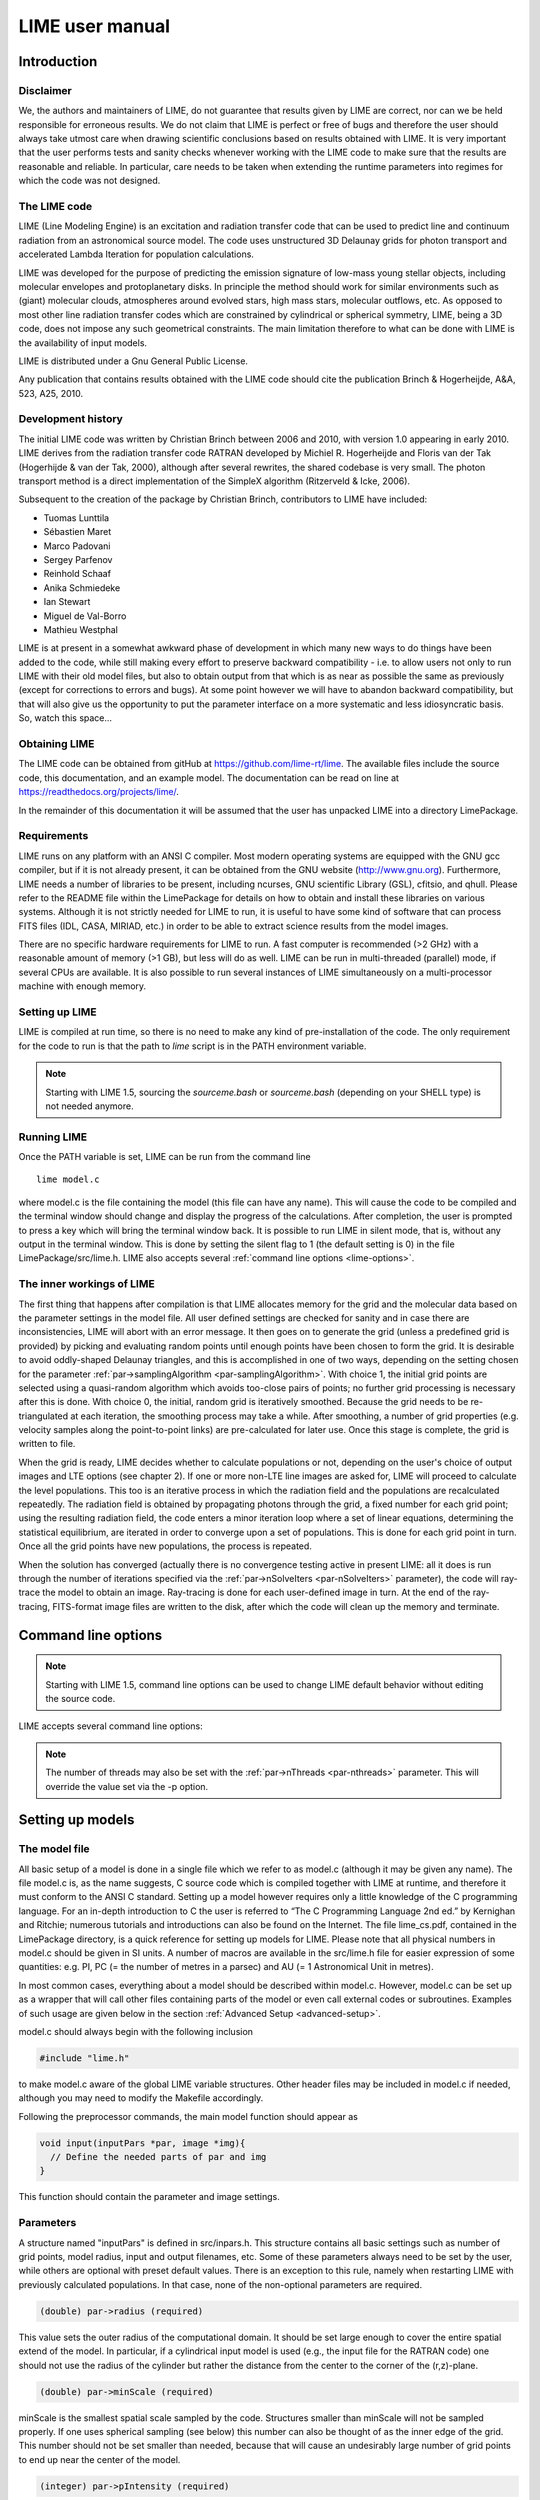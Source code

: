 LIME user manual
================

Introduction
------------

Disclaimer
~~~~~~~~~~

We, the authors and maintainers of LIME, do not
guarantee that results given by LIME are correct, nor can we be held
responsible for erroneous results. We do not claim that LIME
is perfect or free of bugs and therefore the user should always take
utmost care when drawing scientific conclusions based on results
obtained with LIME. It is very important that the user performs tests
and sanity checks whenever working with the LIME code to make sure that
the results are reasonable and reliable. In particular, care needs to be
taken when extending the runtime parameters into regimes for which the
code was not designed.


The LIME code
~~~~~~~~~~~~~

LIME (Line Modeling Engine) is an excitation and radiation transfer
code that can be used to predict line and continuum radiation from an
astronomical source model. The code uses unstructured 3D Delaunay
grids for photon transport and accelerated Lambda Iteration for
population calculations.

LIME was developed for the purpose of predicting the emission signature
of low-mass young stellar objects, including molecular envelopes and
protoplanetary disks. In principle the method should work for similar
environments such as (giant) molecular clouds, atmospheres around
evolved stars, high mass stars, molecular outflows, etc. As opposed to
most other line radiation transfer codes which are constrained by
cylindrical or spherical symmetry, LIME, being a 3D code, does not impose any such
geometrical constraints. The main
limitation therefore to what can be done with LIME is the availability of input
models.

LIME is distributed under a Gnu General Public License.

Any publication that contains results obtained with the LIME code should cite the publication
Brinch & Hogerheijde, A&A, 523, A25, 2010.

Development history
~~~~~~~~~~~~~~~~~~~

The initial LIME code was written by Christian Brinch
between 2006 and 2010, with version 1.0 appearing in early 2010. LIME
derives from the radiation transfer code RATRAN developed by
Michiel R.  Hogerheijde and Floris van der Tak (Hogerhijde & van der
Tak, 2000), although after several rewrites, the shared codebase is
very small. The photon transport method is a direct implementation of
the SimpleX algorithm (Ritzerveld & Icke, 2006).

Subsequent to the creation of the package by Christian Brinch, contributors to LIME have included:

- Tuomas Lunttila
- Sébastien Maret
- Marco Padovani
- Sergey Parfenov
- Reinhold Schaaf
- Anika Schmiedeke
- Ian Stewart
- Miguel de Val-Borro
- Mathieu Westphal

LIME is at present in a somewhat awkward phase of development in which many new ways to do things have been added to the code, while still making every effort to preserve backward compatibility - i.e. to allow users not only to run LIME with their old model files, but also to obtain output from that which is as near as possible the same as previously (except for corrections to errors and bugs). At some point however we will have to abandon backward compatibility, but that will also give us the opportunity to put the parameter interface on a more systematic and less idiosyncratic basis. So, watch this space...

Obtaining LIME
~~~~~~~~~~~~~~

The LIME code can be obtained from gitHub at `<https://github.com/lime-rt/lime>`_. The available files include the source code,
this documentation, and an example model. The documentation can be read on line at `<https://readthedocs.org/projects/lime/>`_.

In the remainder of this documentation it will be assumed that the user has unpacked LIME into a directory LimePackage.

Requirements
~~~~~~~~~~~~

LIME runs on any platform with an ANSI C compiler. Most modern operating
systems are equipped with the GNU gcc compiler, but if it is not already
present, it can be obtained from the GNU website (http://www.gnu.org).
Furthermore, LIME needs a number of libraries to be present, including
ncurses, GNU scientific Library (GSL), cfitsio, and qhull. Please refer
to the README file within the LimePackage for details on how to obtain
and install these libraries on various systems. Although it is not
strictly needed for LIME to run, it is useful to have some kind of
software that can process FITS files (IDL, CASA, MIRIAD, etc.) in order
to be able to extract science results from the model images.

There are no specific hardware requirements for LIME to run.
A fast computer is recommended (>2 GHz) with a reasonable amount of
memory (>1 GB), but less will do as well. LIME can be run in multi-threaded
(parallel) mode, if several CPUs are available. It is also possible to
run several instances of LIME simultaneously on a
multi-processor machine with enough memory.

Setting up LIME
~~~~~~~~~~~~~~~

LIME is compiled at run time, so there is no need to make any kind of
pre-installation of the code. The only requirement for the code to run
is that the path to `lime` script is in the PATH environment
variable.

.. note::

   Starting with LIME 1.5, sourcing the `sourceme.bash` or
   `sourceme.bash` (depending on your SHELL type) is not needed
   anymore.

Running LIME
~~~~~~~~~~~~

Once the PATH variable is set, LIME can be run from the command
line

::

    lime model.c

where model.c is the file containing the model (this file can have any
name). This will cause the code to be compiled and the terminal window
should change and display the progress of the calculations. After
completion, the user is prompted to press a key which will bring the
terminal window back. It is possible to run LIME in silent mode, that
is, without any output in the terminal window. This is done by setting
the silent flag to 1 (the default setting is 0) in the file
LimePackage/src/lime.h. LIME also accepts several
:ref:`command line options <lime-options>`.

The inner workings of LIME
~~~~~~~~~~~~~~~~~~~~~~~~~~

The first thing that happens after compilation is that LIME allocates
memory for the grid and the molecular data based on the parameter
settings in the model file. All user defined settings are checked for
sanity and in case there are inconsistencies, LIME will abort with an
error message. It then goes on to generate the grid (unless a predefined
grid is provided) by picking and evaluating random points until enough
points have been chosen to form the grid. It is desirable to avoid oddly-shaped Delaunay triangles, and this is accomplished in one of two ways, depending on the setting chosen for the parameter :ref:`par->samplingAlgorithm <par-samplingAlgorithm>`. With choice 1, the initial grid points are selected using a quasi-random algorithm which avoids too-close pairs of points; no further grid processing is necessary after this is done. With choice 0, the initial, random grid is iteratively smoothed. Because the grid needs to be re-triangulated at each iteration, the
smoothing process may take a while. After smoothing, a number of grid
properties (e.g. velocity samples along the point-to-point links) are pre-calculated for later use. Once this stage is complete, the grid is written to file.

When the grid is ready, LIME decides whether to calculate populations or
not, depending on the user's choice of output images and LTE options (see
chapter 2). If one or more non-LTE line images are asked for, LIME will
proceed to calculate the level populations. This too is an iterative
process in which the radiation field and the populations are recalculated
repeatedly. The radiation field is obtained by propagating photons
through the grid, a fixed number for each grid point; using the
resulting radiation field, the code enters a minor iteration loop where
a set of linear equations, determining the statistical equilibrium, are
iterated in order to converge upon a set of populations. This is
done for each grid point in turn. Once all the grid points have
new populations, the process is repeated.

When the solution has converged (actually there is no convergence testing active in present LIME: all it does is run through the number of iterations specified via the :ref:`par->nSolveIters <par-nSolveIters>` parameter), the code will ray-trace the model to
obtain an image. Ray-tracing is done for each user-defined image in
turn. At the end of the ray-tracing, FITS-format image files are written to the
disk, after which the code will clean up the memory and terminate.

.. _lime-options:

Command line options
--------------------

.. note::

   Starting with LIME 1.5, command line options can be used to change
   LIME default behavior without editing the source code.

LIME accepts several command line options:

.. option:: -V

   Display version information

.. option:: -h

   Display help message

.. option:: -f

   Use fast exponential computation. When this option is set, LIME
   uses a lookup-table replacement for the exponential function, which
   however (due to cunning use of the properties of the function)
   returns a value with full floating-point precision, indeed with
   better precision than that for much of the range. Use of this
   option reduces the run time by 25%.

.. option:: -n

   Turn off `ncurses` messages. This is useful when running LIME in a
   non-interactive way.

.. option:: -t

   This runs LIME in a test mode, in which it is compiled with the debugging flag set; fixed random seeds are also employed in this mode, so the results of any two runs will be identical.

.. option:: -p nthreads

   Run in parallel mode with `nthreads`. The default is a single thread,
   i.e. serial execution.

.. note::

   The number of threads may also be set with the :ref:`par->nThreads <par-nthreads>`
   parameter. This will override the value set via the -p option.

Setting up models
-----------------

The model file
~~~~~~~~~~~~~~

All basic setup of a model is done in a single file which we refer to as
model.c (although it may be given any name). The file model.c is, as the name
suggests, C source code which is compiled together with LIME at runtime,
and therefore it must conform to the ANSI C standard. Setting up a model
however requires only a little knowledge of the C programming language.
For an in-depth introduction to C the user is referred to “The C
Programming Language 2nd ed.” by Kernighan and Ritchie;
numerous tutorials and introductions can also be found on the Internet. The
file lime\_cs.pdf, contained in the LimePackage directory, is a quick
reference for setting up models for LIME. Please note that all physical
numbers in model.c should be given in SI units. A number of macros are available in the src/lime.h file for easier expression of some quantities: e.g. PI, PC (= the number of metres in a parsec) and AU (= 1 Astronomical Unit in metres).

In most common cases, everything about a model should be described
within model.c. However, model.c can be set up as a wrapper that will
call other files containing parts of the model or even call external
codes or subroutines. Examples of such usage are given below in the
section :ref:`Advanced Setup <advanced-setup>`.

model.c should always begin with the following inclusion

.. code:: c

    #include "lime.h"

to make model.c aware of the global LIME variable structures. Other
header files may be included in model.c if needed, although you may need to modify the Makefile accordingly.

Following the preprocessor
commands, the main model function should appear as

.. code:: c

    void input(inputPars *par, image *img){
      // Define the needed parts of par and img
    }

This function should contain the parameter and image settings.

Parameters
~~~~~~~~~~

A structure named "inputPars" is defined in src/inpars.h. This structure contains
all basic settings such as number of grid points, model radius, input
and output filenames, etc. Some of these parameters always need to be
set by the user, while others are optional with preset default values.
There is an exception to this rule, namely when restarting LIME with
previously calculated populations. In that case, none of the
non-optional parameters are required.

.. code:: c

    (double) par->radius (required)

This value sets the outer radius of the computational domain. It should
be set large enough to cover the entire spatial extend of the model. In
particular, if a cylindrical input model is used (e.g., the input file
for the RATRAN code) one should not use the radius of the cylinder but
rather the distance from the center to the corner of the (r,z)-plane.

.. code:: c

    (double) par->minScale (required)

minScale is the smallest spatial scale sampled by the code. Structures smaller
than minScale will not be sampled properly. If one uses spherical
sampling (see below) this number can also be thought of as the inner
edge of the grid. This number should not be set smaller than needed,
because that will cause an undesirably large number of grid points to end up near the
center of the model.

.. code:: c

    (integer) par->pIntensity (required)

This number is the number of model grid points. The more grid points
that are used, the longer the code will take to run. Too few points
however, will cause the model to be under-sampled with the risk of
getting wrong results. Useful numbers are between a few thousands up to
about one hundred thousand.

.. code:: c

    (integer) par->sinkPoints (required)

The sinkPoints are grid points that are distributed randomly at
`par->radius` forming the surface of the model. As a photon from within
the model reaches a sink point it is said to escape and is not tracked
any longer. The number of sink points is a user-defined quantity since
the exact number may affect the resulting image as well as the running
time of the code. One should choose a number that gives a surface
density large enough not to cause artifacts in the image and low enough
not to slow down the gridding too much. Since this is model dependent, a
global best value cannot be given, but a useful range is between a few
thousands and about ten thousand.

.. _par-samplingAlgorithm:

.. code:: c

    (integer) par->samplingAlgorithm (optional)

If this is left at the default value of 0, grid point sampling is performed according to the LIME<1.7 algorithm, as governed by parameter :ref:`par->sampling <par-sampling>`. If 1 is chosen, a new algorithm is employed which can quickly generate points with a distribution which accurately follows any feasible :ref:`gridDensity <grid-density>` function - including with sharp step-changes. This algorithm also incorporates a quasi-random choice of point candidates which avoids the requirement for the relatively time-consuming post-gridding smoothing phase.

.. _par-sampling:

.. code:: c

    (integer) par->sampling (optional)

The sampling parameter is only read if `par->samplingAlgorithm==0`. It can take values 0, 1 or 2. sampling=0 is used for
uniform sampling in Log(radius) which is useful for models with a
central condensation (i.e., envelopes, disks), whereas sampling=1 gives
uniform-biased sampling in x, y, and z. The latter is useful for models with no
central condensation (molecular clouds, galaxies, slab geometries).

The value sampling=2 was added because the routine for 0 was found not to generate grid points with exact spherical rotational symmetry. The 2 setting implements this now properly; sampling=0 has, however, been retained for purposes of backward compatibility. In practice there is little obvious difference between the outputs from 0 versus 2.

The default value is now sampling=2.

.. code:: c

    (double) par->gridDensMaxLoc[i][j] (optional)

This parameter, which is only read if `par->samplingAlgorithm==1`, allows the user to provide LIME with the location of maxima in the grid point number density function. This is not required, but if the GPNDF is varies over the model field by very many orders of magnitude, it may speed the gridding process if provided.

The parameter is a 2D array: the first index is the number of the maxium, the second is the spatial coordinate. Thus `par->gridDensMaxLoc[2][0]` refers to the X coordinate (coordinate 0) of the 3rd maximum (remember that C always counts from zero!)

.. code:: c

    (double) par->gridDensMaxValues[i] (optional)

This (vector) parameter is only read if `par->samplingAlgorithm==1`. It must be provided if `par->gridDensMaxLoc` is set, and the number of entries must be the same as the number of maxima described by `par->gridDensMaxLoc`.

.. code:: c

    (double) par->tcmb (optional)

This parameter is the temperature of the cosmic microwave background.
This parameter defaults to 2.725K which is the value at zero redshift
(i.e., the solar neighborhood). One should make sure to set this
parameter properly when calculating models at a redshift larger than
zero: TCMB = 2.725(1+z) K. It should be noted that even though LIME can
in this way take the change in CMB temperature with increasing z into account,
it does not (yet) take cosmological effects into account when
ray-tracing (such as stretching of the frequencies when using Jansky as
unit). This is currently under development.

.. _par-moldatfile:

.. code:: c

    (string) par->moldatfile[i] (optional)

Path to the i’th molecular data file. This must be be provided if any line images are specified (or if par->doSolveRTE is set). It is not read if only continuum images are required.

Molecular data files contain the
energy states, Einstein coefficients, and collisional rates which are
needed by LIME to solve the excitation. These files must conform to
the standard of the LAMDA database
(http://www.strw.leidenuniv.nl/~moldata). Data files can be downloaded
from the LAMDA database but from LIME version 1.23, LIME can also
download these files automatically. If a data file name is give that
cannot be found locally, LIME will try and download the file instead.
When downloading data files, the filename can be give both with and
without the surname .dat (i.e., “co” or “co.dat”). moldatfile is an
array, so multiple data files can be used for a single LIME run. There is
no default value.

.. note::

   A lot of work has been done on the multi-molecule parts of the LIME code for the 1.7 release, and we can say for certain that this facility did not work previously; whether it works now is a bit of an open question. There is a lot of testing here which still needs to be done.

.. code:: c

    (string) par->dust (optional)

Path to a dust opacity table. This must be provided if any continuum images are specified - it is fully optional if only line images are required.

This table should be a two column ascii
file with wavelength in the first column and opacity in the second
column. Currently LIME uses the same tables as RATRAN from Ossenkopf and
Henning (1994), and so the wavelength should be given in microns (1e-6
meters) and the opacity in cm^2/g. This is the only place in LIME where
SI units are not used. There is
no default value. A future version of LIME may allow spatial variance
of the dust opacities, so that opacities can be given as function of x,
y, and z.

.. code:: c

    (string) par->outputfile (optional)

This is the file name of the output file that contains the level
populations. If this parameter is not set, LIME will not output the
populations. There is no default value.

.. code:: c

    (string) par->binoutputfile (optional)

This is the file name of the output file that contains the grid,
populations, and molecular data in binary format. This file is used to
restart LIME with previously calculated populations. Once the
populations have been calculated and the binoutputfile has been written,
LIME can re-raytrace for a different set of image parameters without
re-calculating the populations. There is no default value.

.. code:: c

    (string) par->restart (optional)

This is the file name of a binoutputfile that will be used to restart
LIME. If this parameter is set, all other parameter statements will be ignored and can safely be left out of
the model file. There is no default value.

.. code:: c

    (string) par->gridfile (optional)

This is the file name of the output file that contains the grid. If this
parameter is not set, LIME will not output the grid. The grid file is
written out as a VTK file. This is a formatted ascii file that can be
read with a number of 3D visualizing tools (Visualization Tool Kit,
Paraview, and others). There is no default value.

.. code:: c

    (string) par->pregrid (optional)

A file containing an ascii table with predefined grid point positions.
If this option is used, LIME will not generate its own grid, but rather
use the grid defined in this file. The file needs to contain all
physical properties of the grid points, i.e., density, temperature,
abundance, velocity etc. There is no default value.

.. code:: c

    (integer) par->lte_only (optional)

If non-zero, LIME performs a direct LTE calculation rather than solving for the populations iteratively. This facility is useful for quick checks. The
default is lte\_only=0, i.e., full non-LTE calculation.

.. code:: c

    (integer) par->init_lte (optional)

If non-zero, LIME solves for the level populations as usual, but LTE values are used for the starting values instead of the T=0 values normally used.

.. code:: c

    (integer) par->blend (optional)

If non-zero, LIME takes line blending into account, however, only if there
are any overlapping lines among the transitions found in the
moldatfile(s). LIME will print a message on screen if it finds
overlapping lines. Switching line blending on will slow the code down
considerably, in particular if there is more than one molecular data
file. The default is blend=0 (no line blending).

.. note::

   A great deal of work has been done on the blending code for 1.7. We can say for certain that it did not work before; but whether it works now is a bit of an open question. This is another aspect of LIME which needs both testing and line-by-line code checking.

.. code:: c

    (integer) par->antialias (optional)

This parameter is no longer used, although it is retained for the present for purposes of backward compatibility.

.. code:: c

    (integer) par->polarization (optional)

If non-zero, LIME will calculate the polarized continuum emission. This
parameter only has an effect for continuum images. The resulting image cube will have three channels
containing the Stokes I, Q, and U of the continuum emission (theory says there is zero V component). In order for the polarization to
work, a magnetic field needs to be defined (see below). When
polarization is switched on, LIME is identical to the DustPol code
(Padovani et al., 2012), except that the expression Padovani et al. give for sigma2 has been shown by Ade et al. (2015) to be too small by a factor of 2. This correction has now been included in LIME.

The next three (optional) parameters are linked to the density function you provide in your model file. All three parameters are vector quantities, and should therefore be indexed, the same as :ref:`par->moldatfile <par-moldatfile>` or :ref:`img <images>`. If you choose to make use of any or all of the three (which is recommended though not mandatory), you must supply, for each one you use, the same number of elements as your density function returns. As described below in the relevant section, the :ref:`density function <density>` can return multiple values per call, 1 for each species which is present in significant quantity. The contribution of such species to the physics of the situation is most usually via collisional excitation or quenching of levels of the radiating species of interest, and for this reason they are known in LIME as collision partners (CPs). 

Because there are 2 independent sources of information about these collision partners, namely via the density function on the one hand and via any collisional transition-rate tables present in the moldata file on the other, we have to be careful to match up these sources properly. That is the intent of the parameter

.. code:: c

    (integer) par->collPartIds[i] (optional)

The integer values are the codes given in
`<http://home.strw.leidenuniv.nl/~moldata/molformat.html>`_. Currently
recognized values range from 1 to 7 inclusive. E.g if the only colliding
species of interest in your model is H2, your density function should return a
single value, namely the density of molecular hydrogen, and (if you supply a
collPartIds value at all) you should set collPartIds[0] = 1 (the LAMDA code for
H2). However, if you use collisional partners that are not one of LAMDA 
partners, it is fine to use any of the values between 1 and 7 to match
the density function with collisional information in the datafiles.  Some of
the messages in LIME will refer to the default LAMDA partner molecules, but
this does not affect the calculations. In future we will introduce a better mechanism to allow the user to specify non-LAMDA collision partners.

LIME calculates the number density of each of its radiating species, at each grid point, by multiplying the abundance of the species (returned via the function of that name) by a weighted sum of the density values. The next parameter allows the user to specify the weights in that sum.

.. code:: c

    (double) par->nMolWeights[i] (optional)

An example of when this might be useful is if a density for electrons is provided, they being of collisional importance, but it is not desired to include electrons in the sum when calculating nmol values. In that case one would set the appropriate value of nMolWeights to zero.

The final one of the density-linked parameters controls how the dust mass density and hence opacity is calculated. This again involves a weighted sum of provided density values, and this parameter allows the user to specify the weights to be used.

.. code:: c

    (double) par->dustWeights[i] (optional)

.. note::

   The calculation of dust mass density at present makes use of a hard-wired average gas density value of 2.4, appropriate to a mix of 90% molecular hydrogen and 10% helium. The only way to compensate for this hard-wired value is to scale all the values of `par->dustWeights` accordingly.

If none of the three density-linked parameters is provided, LIME will attempt to guess the information, in a manner as close as possible to the way it was done in version 1.5 and earlier. This is safe enough when a single density value is returned, and only H2 provided as collision partner in the moldata file(s), but more complicated situations can very easily result in the code guessing wrongly. For this reason we encourage users to make use of these three parameters, although in order to preserve backward compatibility with old model.c files, we have not (yet) made them mandatory.

.. code:: c

    (integer) par->traceRayAlgorithm (optional)

This parameter specifies the algorithm used by LIME to solve the radiative-transfer equations during ray-tracing. The default value of zero invokes the algorithm used in LIME<1.6; a value of 1 invokes a new algorithm which is much more time-consuming but which produces much smoother images, free from step-artifacts.

.. note::

   The new algorithm is not yet 'thread-safe', which means you should not run raytracing in parallel if `par->traceRayAlgorithm`=1. We'll work on this.

Note also that there have been additional modifications to the raytracing algorithm which have significant effects on the output images since LIME-1.5. Image-plane interpolation is now employed in areas of the image where the grid point spacing is larger than the image pixel spacing. This leads both to a smoother image and a shorter processing time.

.. _par-nthreads:

.. code:: c

    (integer) par->nThreads (optional)

If set, LIME will perform the most time-consuming sections of its calculations in parallel, using the specified number of threads. Serial operation is the default. This parameter overrides any value supplied to LIME on the command line.

.. _par-nSolveIters:

.. code:: c

    (integer) par->nSolveIters (optional)

This defines the number of solution iterations LIME should perform when solving non-LTE level populations. The default is currently 17. 

.. code:: c

    (integer) par->resetRNG (optional)

If this is set non-zero, LIME will use the same random number seeds at the start of each solution iteration. This has the effect of choosing the same photon directions and frequencies for each iteration (although the directions and frequencies change randomly from one grid point to the next). This has the effect of decoupling any oscillation or wandering of the level populations as they relax towards convergence from the intrinsic Monte Carlo noise of the discrete solution algorithm. Best practice might involve alternating episodes with `par->resetRNG` =0 and 1, storing the intermediate populations via the :ref:`I/O interface <grid-io>`. Very little experience has been accumulated as yet with this facility.

The default value is 0.

.. code:: c

    (integer) par->doSolveRTE (optional)

It is now possible to run LIME in two sessions: the first to solve the RTE and save the results to file, the second to read the file and create raytraced images from it. For a session of the first type you should set the number of images you specify via the :ref:`img <images>` parameter to zero, and give a value for one of the elements of :ref:`par->gridOutFiles <grid-io>`; for one of the second type you set :ref:`par->gridInFile <grid-io>` to the name of the file you just wrote, and include >0 image specifications in :ref:`img <images>`. There is a problem however for sessions of the first type: if you eventually want full-spectrum cubes then you will need some way to tell LIME to solve the RTE. In the past LIME has figured out if you want this from the presence of spectrum-type images in your :ref:`img <images>` list. To replace this capability we have added the present parameter. Thus, for first-stage sessions (supposing you choose to run LIME in that way rather than in the previous single-pass style) when you know that you will eventually want spectral cubes, you should set the present parameter. For all other cases it may be ignored.

The default value is 0.

.. _grid-io:

.. code:: c

    (string) par->gridOutFiles[i] (optional)

Up to 4 file names can be provided to this parameter, which allows LIME to write the entire grid information to file at each of four defined stages of completeness. Broadly speaking these stages are (i) grid points chosen, (ii) Delaunay tetrahedra calculated, (iii) user-provided functions sampled, (iv) populations solved. Any of these files can be read in again via the `par->gridInFile` parameter: LIME will calculate the stage from the information present in the file.

The default file format is FITS, but HDF5 is now also available. This can be accessed by adding `USEHDF5="yes"` to the `make` command.


.. code:: c

    (string) par->gridInFile (optional)

This file should conform to the format described in the header of src/grid2fits.c for FITS files or src/grid2hdf5.c for HDF5 files. (Files written by LIME to one of the recognized four `par->gridOutFiles` stages automatically conform to this format.) LIME will not recalculate any information it finds in the file. The user may, for example, perform several iterations of population solution, store this information by providing a file name to `par->gridOutFiles[3]` (remember that C counts from zero!), then read it back in again via `par->gridInFile` without going through the gridding stage again. This allows solution to be decoupled from raytracing.

These last two parameters mostly replace the functionality of the older `par->outputfile`, `par->binoutputfile`, `par->pregrid`, `par->restart` parameters. These may be abolished in a future version of LIME. Note that `par->gridfile` is still however of use.

.. code:: c

    (string) par->girdatfile[i] (optional)

Path to the i’th data file containing the effective IR pumping rate
coefficients that can be determined by the contribution of cascading
rotational levels within vibration bands as in Bensch & Bergin 2004.
This effect is relevant for cometary coma exposed to solar radiation.
girdatfile is an array, so a different data file can be used for each radiating
species.  If this parameter is not supplied the effect will be ignored.

.. _images:

Images
~~~~~~

LIME can output a number of images per run. The information about each
image is contained in a structure array called img. The images defined
in the image array can be either line or continuum images or both. All
definitions of an image may be different between images (i.e., distance,
resolution, inclination, etc.) so that a number of images with varying
source distance or image resolution can be made in one go. In the
following, i should be replaced by the image number (0, 1, 2, ...).

.. code:: c

    (integer) img[i]->pxls (required)

This is the number of pixels per spatial dimension of the FITS file.
The total amount of pixels in the image is thus the square of this
number.

.. code:: c

    (double) img[i]->imgres (required)

The image resolution or size of each pixel. This number is given in arc
seconds. The image field of view is therefore pxls x imgres.

.. code:: c

    (double) img[i]->distance (required)

The source distance in meters. LIME predefines macros PC and AU which express respectively the sizes of the parsec and the Astronomical Unit in meters, so it is valid to write the distance as 100\*PC for example. If
the source is located at a cosmological distance, this parameter is the
luminosity distance.

Note that LIME assumes far-field geometry - you will get a distorted image if `img[i]->distance` is not much greater than the model radius.

.. code:: c

    (integer) img[i]->unit (required)

The unit of the image. This variable can take values between 0 and 4. 0
for Kelvin, 1 for Jansky per pixel, 2 for SI units, and 3 for Solar
luminosity per pixel. The value 4 is a special option that will create
an optical depth image cube (dimensionless).

.. code:: c

    (string) img[i]->filename (required)

This variable is the name of the output FITS file. It has no default value.

.. code:: c

    (double) img[i]->source_vel (optional)

The source velocity is an optional parameter that gives the spectra a
velocity offset (receding velocities are positive-valued). This parameter is useful when comparing the model to an
astronomical source with a known relative line-of-sight velocity.

.. code:: c

    (integer) img[i]->nchan (semi optional)

nchan is the number of velocity channels in a spectral image cube. See
the :ref:`note below <img-semi>` for additional information.

.. code:: c

    (double) img[i]->velres (semi optional)

The velocity resolution of the spectral dimension of the FITS file (the
width of a velocity channel). This number is given in m/s. See the :ref:`note below <img-semi>` for additional information.

.. code:: c

    (double) img[i]->bandwidth (semi optional)

Width of the spectral axis in Hz. See the :ref:`note below <img-semi>` for additional
information.

.. code:: c

    (integer) img[i]->trans (semi optional)

The transition number, used to determine the image frequency when ray-tracing line images. This number refers
to the transition number in the molecular data files. Contrary to the
numbers in the data files, trans is zero-index, meaning that the first
transition is labeled 0, the second transition 1, and so on. For linear
rotor molecules without fine structure transition in their data files
(CO, CS, HCN, etc.) the trans parameter is identified by the lower level
of the transition. For example, for CO J=1-0 the trans label would be
zero and for CO J=6-5 the trans label would be 5. For molecules with a
complex level configuration (e.g., H2O), the user needs to refer to the
datafile to find the correct label for a given transition. See the :ref:`note below <img-semi>` for additional information.

.. code:: c

    (integer) img[i]->molI (optional)

If `img[i]->trans` is set, this parameter will also be read, although to preserve backward compatibility it is not at present required. This refers to the molecule whose transition should be used. Its default value is zero.

.. code:: c

    (double) img[i]->freq (semi optional)

Center frequency of the spectral axis in Hz. This parameter can be used
for both line and continuum images. See the :ref:`note below <img-semi>` for additional
information.

.. _img-semi:

Note on semi-optional image parameters
~~~~~~~~~~~~~~~~~~~~~~~~~~~~~~~~~~~~~~

The interaction between image parameters is complicated and potentially confusing. The key to understanding which of the image parameters you have to supply under what circumstances is to realize that LIME has to deduce three things from the image parameters: (i) whether the desired image is line or continuum, (ii) the image frequency, (iii) (for line images) the number and width of spectral channels.

  1. If the user sets either `img[i]->nchan` or `img[i]->velres`, LIME will assume they want a line image. Img fields nchan, trans, molI, velres and bandwidth are ignored for a continuum image.

  2. `img[i]->freq` is the only way a user can set image frequency for a continuum image. For a line image, LIME looks first for `img[i]->trans`, and will obtain the image frequency from that (in conjunction with the mol data) if set; if not, it needs `img[i]->freq`.

  3. To calculate the channel number and spacing, LIME needs 2 out of the 3 parameters `img[i]->bandwidth`, `img[i]->velres` or `img[i]->nchan` to be set. If all three are set, `img[i]->nchan` will be overwritten by a calculation using the other 2.


.. figure:: images/fig_coords_big.png
   :alt: coordinates
   :width: 380
   :align: right
   :figwidth: 400

   The cartesian coordinate system used by LIME, showing the direction of the observer (red arrow) and the relation to the axes of the user-specifiable angles theta and phi.


Image rotation parameters
~~~~~~~~~~~~~~~~~~~~~~~~~

There are now two ways to specify the desired orientation of the model at the raytracing step: we have retained the old theta/phi angles, but have now added a new triplet: azimuth/inclination/PA. None of these five parameters is now mandatory. If none are provided, theta=phi=0 will be assumed. If you provide all three azimuth/inclination/PA values, these will be used instead of theta/phi, regardless if you also set either or both of theta/phi.

Note that all of these angles should be given in radians. You can however use the predefined PI macro for this: e.g. to express π/2, write PI/2.0 in your model file.

The rotation parameters in detail:

.. code:: c

    (double) img[i]->theta (optional)

Theta is the vertical viewing angle (the vertical angle between the model z axis and the
ray-tracer's line of sight). A face-on view (of models where this term is
applicable) is 0 and edge-on view is π/2. The default value is 0.

.. code:: c

    (double) img[i]->phi (optional)

Phi is the horizontal viewing angle (the horizontal angle between the model z axis and the
ray-tracer's line of sight). A face-on view (of models where this term is
applicable) is 0 and edge-on view is π/2. The default value is 0.

If theta/phi are applied, for zero values of both the model X axis points to the left, Y points upward and Z points in the direction of gaze of the observer (i.e. away from the observer).

.. code:: c

    (double) img[i]->azimuth (optional)

Azimuth rotates the model from Y towards X.

.. code:: c

    (double) img[i]->incl (optional)

Inclination rotates the model from Z towards X.

.. code:: c

    (double) img[i]->posang (optional)

Position angle rotates the model from Y towards X.

If azimuth/incl/posang are applied (i.e. if all three values are supplied in your model.c), for zero values of all the model X axis points downward, Y points toward the right and Z towards the observer.


Model functions
---------------

The second part of the model.c file contains the actual model
description. This is provided as eight subroutines: density, molecular
abundance, temperature, systematic velocities, random velocities,
magnetic field, gas-to-dust ratio, and grid-point number density. The user only needs to provide
the functions that are relevant to a particular model, e.g., for
continuum images only, the user need not include the abundance function
or any of the velocity functions. The magnetic field function needs only
be included for continuum polarization images.

Note that you should avoid singularities in these functions - i.e., places where LIME might attempt to divide by zero, or in some other way generate an overflow.

.. _density:

Density
~~~~~~~

The density subroutine contains a user-defined description of the 3D density profile of the collision partner(s).

.. code:: c

    void
    density(double x, double y, double z, double *density){
      density[0] = f(x,y,z);
      density[1] = f(x,y,z);
      ...
      density[n] = f(x,y,z);
    }

LIME can at present only deal with 7 collision partners (CPs), namely those listed in the LAMDA database. In most cases, a single density profile will suffice. Note that the number of returned density function values no longer has to be the same as the number of CPs listed in the moldata file(s) so long as the user sets values for the collPartIds parameter; but if this parameter is not supplied, and the numbers are different, LIME may not be able to match the CPs associated with each density value to those in the moldata file(s). Note also that moldata CPs for which there is no matching density will be ignored.

The density is a number density, that is, the number of molecules of the respective CP per unit volume (in cubic meters, not cubic centimeters).

Molecular abundance
~~~~~~~~~~~~~~~~~~~

The abundance subroutine contains descriptions of the molecular abundance profiles of the radiating species in the input model. The number of abundance profiles should match exactly the number of molecular data files defined in `par->moldatfile`.

.. code:: c

    void
    abundance(double x, double y, double z, double *abundance){
      abundance[0] = f(x,y,z);
      abundance[1] = f(x,y,z);
      ...
      abundance[n] = f(x,y,z);
    }

The abundance is the fractional abundance with respect to a weighted sum of the densities supplied for the collision partners. If the user does not supply the weights via the nMolWeights parameter, the code will try to guess them.

Abundances are dimensionless.

Temperature
~~~~~~~~~~~

The temperature subroutine contains the descriptions of the gas, and
optionally, the dust temperature.

.. code:: c

    void
    temperature(double x, double y, double z, double *temperature){
      temperature[0] = f(x,y,z);
      temperature[1] = f(x,y,z);
    }

The entry 0 in the temperature array is the kinetic gas temperature.
This value is required for LIME to run. The entry 1 is the optional dust
temperature. Both are in Kelvin. If there is no explicit dust
temperature given in the temperature subroutine, LIME will assume that
the dust temperature equals the gas temperature.

Random velocities
~~~~~~~~~~~~~~~~~

This subroutine contains a scalar field which describes the velocity
dispersion of the random macroscopic (i.e. turbulent) motions of the gas. When added in quadrature to the thermal Doppler broadening specific to each molecule, this number gives the Doppler
b-parameter which is the 1/e half-width of the line profile. The doppler
subroutine differs from the other model subroutine in that
the return type is a scalar, and not an array. The doppler value
should be given in m/s.

.. code:: c

    void
    doppler(double x, double y, double z, double *doppler){
      *doppler = f(x,y,z);
    }

Because the return type is a scalar, the asterisk in front of the
variable name needs to be present. doppler[0] does not work.

Velocity field
~~~~~~~~~~~~~~

The velocity field subroutine contains the systematic velocity field of
the gas. The return type of this subroutine is a three component vector,
with components for the x, y, and z axis.

.. code:: c

    void
    velocity(double x, double y, double z, double *velocity){
      velocity[0] = f(x,y,z);
      velocity[1] = f(x,y,z);
      velocity[2] = f(x,y,z);
    }

In LIME 1.7 the previous 'spline' estimation (which was actually a polynomial interpolation) of velocities along the links between grid points has been replaced by a simpler system in which the velocity is sampled at (currently 3) equally-spaced intervals along each link, as well as at the grid cells. These link values are stored and used to estimate the average line amplitude per link via an error-function lookup. Ideally we would not need to call the velocity function again, but would be able to restrict calls of it (as is the case with all the other functions) purely to the gridding section. However it is found that linear interpolation of velocity within Delaunay cells at the raytracing is insufficient to produce accurate images; thus velocity is still called during the raytracing. In the near future we will try a 2nd-order in-cell interpolation, and if that proves adequate, we will have succeeded in relegating velocity calls to the gridding section alone.


Magnetic field
~~~~~~~~~~~~~~

This is an optional function which contains a description of the magnetic
field. The return type of this subroutine is a three component vector,
with components for the x, y, and z axis. The magnetic field only has an
effect for continuum polarization calculations, that is, if
`par->polarization` is set.

.. code:: c

    void
    magfield(double x, double y, double z, double *B){
      B[0] = f(x,y,z);
      B[1] = f(x,y,z);
      B[2] = f(x,y,z);
    }

Gas-to-dust ratio
~~~~~~~~~~~~~~~~~

The gas-to-dust ratio is an optional function which the user can
choose to include in the model.c file. If this function is left out,
LIME defaults to a dust-to-gas ratio of 100 everywhere. This number only
has an effect if the continuum is included in the calculations.

.. code:: c

    void
    gasIIdust(double x, double y, double z, double *gtd){
      *gtd = f(x,y,z);
    }

.. _grid-density:

Grid point number density
~~~~~~~~~~~~~~~~~~~~~~~~~

In LIME 1.5 and earlier, the number density of the random grid points was tied directly to the density of the first collision partner. The newly introduced function gridDensity now gives the user the ability to option this link and specify the grid point distribution as they please. Note that LIME defaults to the previous algorithm if the function is not supplied.

.. code:: c

    double
    gridDensity(configInfo *par, double *r){
      double fracDensity;
      fracDensity = f(r);
      return fracDensity;
    }

Notes:
  1. The returned variable is a scalar.
  2. This is the only function which includes the input parameters among the
     arguments. You cannot write to these, they are only supplied so that you
     can use their values if you wish to.
  3. Note that ``fracDensity`` is interpreted as a relative value. LIME will scale the integral of the gridDensity function to the desired number of internal points set by the user via the parameter `par->pIntensity`.
  4. If you leave `par->samplingAlgorithm` at its default of 0, but wish nevertheless to define a non-default gridDensity function, be aware that these two algorithms are a poor match, since they are built on different assumptions. You will need to make sure that
     ``gridDensity()`` returns ``fracDensity=1`` for at least **one**
     location in the model space in this case. Functions without steps are also
     recommended for `par->samplingAlgorithm`==0.

Other settings
~~~~~~~~~~~~~~

A number of additional settings can be found in the file
LimePackage/src/lime.h. These settings should in general not be changed
by the user, unless there is an explicit need to do so. A few of them
however could be useful to some users. The keyword ``silent`` which is by
default set to zero can be set to one. This will cause LIME to run
completely silent with no output to the screen at all. This can be
useful for running LIME in batch mode in the background.


.. _advanced-setup:

Advanced setup
~~~~~~~~~~~~~~

Standard use of LIME requires the user to formulate the model in the
model functions described above as either an analytical expression or a
look-up table of values. As input models increase in complexity however,
analytical descriptions may no longer be possible and with model
dimensionality higher than one, look-up tables become difficult to
manage within the model.c functions. In the following we will explain
how to use complex numerical models and pre-gridded models as input for
LIME.

Using numerical input models
~~~~~~~~~~~~~~~~~~~~~~~~~~~~

Numerical input model can roughly be divided into two groups: those
where the model properties are described as cell averages and those
where the model properties are described at cell nodes (see figure). In
either case, LIME will send a coordinate to the model functions and
expect a value back. It is then up to the user to write an interface that
will look up the appropriate return value.

In the simplest case where the numerical model is described as cell
averaged values, the user needs to loop through the cells and find the
cell in which the LIME point falls and return the value of that
particular cell. In the case where the model is described on cell nodes,
the user must loop through the nodes to find the node which lies closest
to the LIME point and return that node value. This approach obviously
limits the LIME model smoothness to the input model resolution since all
LIME points which fall within an input model grid cell (or within a
certain distance from a grid node) get the same value. One way to get
around this is to interpolate in the input grid, which in principle can
be done in either case, although this may be highly non-trivial if the
model is described on unstructured grid nodes or is of a dimensionality
greater than one. An example of linear interpolation in a one
dimensional table can be found in the example model.c file below.

In the special case where the input model is described on unstructured
grid nodes (e.g., Smoothed Particle Hydrodynamics simulations) the input
grid can be used directly in LIME. This requires the user to set the
`par->pregrid` parameter.

If the user is more comfortable writing code in the FORTRAN language, it
is possible to use the model subroutines as wrappers to call FORTRAN
functions which then carry out any necessary calculations and return
the values to model.c. This can be done the following way:

.. code:: c

    void
    density(double x, double y, double z, double *density){
      fortransub_(&x, &y, &z, &density[0]);
    }

.. code:: fortran

    SUBROUTINE fortransub(x,y,z,temp)
    DOUBLE x,y,z,temp
    temp=f(x,y,z)
    RETURN
    END

In order for this to work the file containing the FORTRAN function needs
to be compiled by a FORTRAN compiler and the resulting object file needs
to be linked with LIME. This only works if the linking is also done with
the FORTRAN compiler, so some modification to the Makefile is needed.
Notice that the underscore after the name of the FORTRAN subroutine in
the C function call has to be present. Please note that the example
above is untested and may need modification in order to work.

If the input model file consist of a table of values, for instance as
when using the output of another code as input for LIME, the idea is
look up the input grid point (or cell) which is closest to the LIME grid
point in question (or for cell based tables, the cell in which the LIME
point falls). The way to deal with this is to make a column formatted
ascii file with the input model:

::

    x_1 y_1 z_1   density_1   temperature_1   any_other_stuff_1   ...
    x_2 y_2 z_2   density_2   temperature_2   any_other_stuff_2   ...
    ...
    x_n y_n z_n   density_n   temperature_n   any_other_stuff_n   ...

The idea is to find the i'th entry in that list where
minimum((x\_i-x)2+(y\_i-y)2+(z\_i-z)2) is true, or in other words which
entry in the list lies closest to a given LIME point (x,y,z). One way to
solve this would be as follows (example in pseudocode)

.. code:: c

    density(x,y,z){
     mindist=very_large_number
     open("model_input_file",read)
     while not end-of-file{
       read_one_line(x_i,y_i,z_i,density_i,...)
       calculate distance from (x,y,z) to (x_i,y_i,z_i) == dist
       if dist < mindist then {
         mindist = dist
         bestdensity = density_i
       }
     }
     close(file)
     return bestdensity
    }

and similarly for the temperature and other properties. This is
potentially a slow process, opening and closing a file for every grid
point. To speed up the process, it is useful to make the model columns
available as arrays in model.c. This can be done by formatting the
columns using proper C-syntax as arrays and putting them in a “header”
file that can be included in model.c

.. code:: c

    int size=numer_of_lines_in_model_file;
    double model_x[size]={x1,x2,...,xn};
    double model_y[size]={y1,y2,...,yn};
    double model_z[size]={z1,z2,...,zn};
    double model_density[size]={density1,density2,...,densityn};
    ...

The pseudocode example from above now reads:

.. code:: c

    density(x,y,z){
     mindist=very_large_number
     for i from 0 to size by 1
       calculate distance from (x,y,z) to (model_x[i],model_y[i],model_z[i]) == dist
       if dist < mindist then {
         mindist = dist
         bestdensity = model_densiy[i]
       }
     }
     return bestdensity
    }

RATRAN models as input for LIME
~~~~~~~~~~~~~~~~~~~~~~~~~~~~~~~

It is possible to use existing 1D or 2D model files from the RATRAN code
in LIME. This is done with ratranInput() subroutine. The .mdl file has
to comply with the RATRAN standard and the header (everything above the
@ sign) of the file needs to be intact. The functions in model.c look
like this

.. code:: c

    void
    density(double x, double y, double z, double *density){
      density[0]=ratranInput("model.mdl", "nh", x,y,z)*1e6;
    }

and

::

    void
    temperature(double x, double y, double z, double *temperature){
      temperature[0]=ratranInput("model.mdl", "te", x,y,z);
    }

for the density and temperature respectively. Notice that the density is
multiplied by 1e6 to convert the cgs units from RATRAN into LIMEs SI
units. The calls to the subroutine for the doppler velocity, systemic
velocity, dust temperature, and abundance are similar, using the
appropriate keywords to identify the column in the RATRAN .mdl file.
Since RATRAN uses molecular density and not abundance, the abundance
function should read

.. code:: c

    void
    abundance(double x, double y, double z, double *abundance){
      abundance[0]=ratranInput("model.mdl","nh",x,y,z)/ratranInput("model.mdl","nm", x,y,z);
    }

Obviously it is possible to mix RATRAN input, that is, using different
.mdl files for the different functions. All parameters in model.c still
need to be set, ie., `par->radius`, even though this information is
contained in the RATRAN header. If the RATRAN grid is not
logarithmically spaced, it may be advantageous to set `par->sampling`=1.

Output from LIME
----------------

Besides the FITS images, which are the main output, LIME produces other
output that can be used not only for diagnostics but also science
results. This chapter describes the various output files and how to work
with them.

The grid
~~~~~~~~

Once the Delaunay grid has been created by LIME, a VTK file with the
grid and grid properties are written (if the parameter `par->gridfile` is
set, see chapter 2). The VTK (Visualization Tool Kit) format is a
formatted ascii file that are used to handle geometrical objects, in our
case an unstructured grid. VTK files can be read by several
visualization software packages. In particular we advocate the use of
paraview (http://www.paraview.org) which is an open source program
available for several platforms.

The grid file contains the (x,y,z)-coordinate of each grid point, as
well as a reference to the neighbors of each grid point. From this
information the Delaunay triangulation can be reconstructed. The file
also holds three scalar fields and a vector field for the H2 density,
temperature, molecular density and the velocity field. Other properties
could be written out as well, but that will require the user to edit the
write\_VTK\_unstructured\_Points() function in grid.c.

Inspecting the grid using paraview can be a useful way to make sure that
the model indeed behaves as expected. It makes for impressive
visualizations that can be included in presentations. However, paraview
does a poor job when it comes to publication quality plots.

Populations
~~~~~~~~~~~

The level populations are written out in a separate file if LIME is set
up to calculate the level populations, that is, if at least one
molecular data file is defined in model.c (and if the parameter
`par->outputfile` is set). Currently, LIME can only write out populations
from the first molecule (`par->moldatfile[0]`). The populations output
file contains the x, y, and z coordinates for each grid point as well as
the H2 density, temperature, and molecular density besides the level
populations. Contrary to the grid file, it does not, however, contain
information about the neighbors of the grid points and therefore, the
Delaunay triangulation cannot be reconstructed from this file (unless
the points are re-triangulated with qhull or a similar tool). The
information in the population file allows the user to plot projections
and slices of the model properties including the populations. This is
the best way to directly compare the LIME model and the result of the
excitation calculation with the results obtained by other codes. One
particularly interesting property to plot is the excitation temperature

.. math::

    \frac{n_u}{n_l} = \frac{g_u}{g_l} \, \mathrm{exp} \left( -
    \frac{\Delta E}{k_B \, T_{ex}} \right)

which is obtained from the level populations. u and l refers to the
upper and lower level and g are the statistical weights. Calculating the
excitation temperature is the best way to check for masering in the
model since the excitation temperature turns negative in the case of
population inversion. If, and only if, the gas is in local thermodynamic
equilibrium (LTE) the excitation temperature equals the kinetic
temperature, so plotting the ratio of kinetic gas temperature to the
excitation temperature gives a measure of the deviation from LTE.

Images
~~~~~~

Image cubes are the main output from LIME. LIME produces model images in
the FITS file format only.

Post-processing
---------------

In order to make direct comparisons between LIME models and
observations, some kind of post-processing of the images will be needed
in almost all cases. In this chapter we will give some hints and tricks
to how this can be done using readily available software packages.

Convolution
~~~~~~~~~~~

In order to compare LIME results to single dish observations, the image
cube needs to be convolved with a beam profile that corresponds to the
instrument beam at the frequency in question. Before convolving am image
it is important to make sure that the image is larger that the beam size
and that the beam is resolved by the pixels (pixel size << beam size).
The reason that the image needs to be bigger that the beam is to avoid
artificial edge effects at the corners of the image. This is not very
important if only the spectrum toward the center of the image is of
interest, but if the image is being used as a model of a single dish
map, edge effects become important. In general, it is recommended that
the image is made large enough that the emission has dropped
sufficiently close to zero at the edges of the image.

If the beam size is small, it may be an issue that the beam is not
sufficiently resolved by pixels.This is important to make sure that
structures that are picked up by the telescope beam is sufficiently
sampled by the ray-tracer in LIME. In general it is a good idea to
calculate the image in a considerably higher resolution than what is
needed, because artifacts in the image that are due to the randomness of
the grid are then smoothed out. In order to compare a convolved model
spectrum to a single observed spectrum toward the source center, the
spectrum at the center pixel should be used without additional averaging
of pixels.

When comparing model images to interferometric observations, there is no
need to convolve the image with a beam profile. In this case, model and
data is compared in frequency space in which case the model image needs
to be Fourier transformed or in image space in which case the model
should be sampled with the (u,v)-spacing from the dataset and inverted
and cleaned using the same process as the observed data has gone
through. When Fourier transforming the model image, one should be
careful to avoid aliasing effects that are caused by the regularity of
the pixel grid. Such effects are model dependent and difficult to
prevent entirely. On the other hand, comparing the model to
interferometric data in image space is dangerous as well, because of the
non-uniqueness of the de-convolved image.

Both convolution and Fourier transforming can be done using the MIRIAD
tasks convolve and fft after converting the FITS file into MIRIAD format
using the MIRIAD task fits. Both convolution and Fourier transformation
can be done in IDL or Python.

Plotting the model
~~~~~~~~~~~~~~~~~~

The LIME data cubes can be visualized in numerous ways, both in one and
two dimensions. One dimensional plots include the spectrum of a single
pixel and the brightness profile along either spatial direction a a
specific frequency or summed over a range of frequencies. The two
dimensional (contour) plots are images when done in the plane spanned by
the two spatial axis, and position-velocity (PV) diagrams when done in
the frequency and any one of the spatial axis.

When plotting images, it is often useful to sum over a range of
frequencies. This results in, what is know as, moment maps. These can be
made to any order, but zero and first moments are most often used. The
nth moment is defined as

.. math::

    \mu_n \left( x , y \right) = \int_{-\infty}^{\infty} \left( v -
    v_\mathrm{source} \right)^n \, I \left( x , y , z \right) \, dv

Sometimes the first moment (and also higher order moments) is normalized
by the zero moment.

Ideas for LIME 2.0
------------------

In the following we list a number of new features which are being
considered for the next major release of LIME. Users should feel free to
contact the maintainers with suggestions, improvements, new functionalities
or bugs needing to be fixed.

-  Line polarization
-  Visibility output
-  Tau images
-  User-defined, function based grid sample weights
-  Basecol/Vamdc support
-  etc...

Appendix: Bibliography
----------------------

-  Ade et al., A&A 576, A105 (2015)
-  Bensch & Bergin, ApJ, 615, 531, 2004
-  Brinch & Hogerheijde, A&A, 523, A25, 2010; see also
   http://www.nbi.dk/~brinch/lime.php
-  Hogerheijde & van der Tak, A&A, 362,697, 2000
-  Ritzerveld & Icke, PhysRevE, 74, 26704, 2006
-  Ossenkopf & Henning, A&A, 291, 943, 1994
-  Kernighan & Ritchie, “The C Programming Language 2nd ed.”, Prentice
   Hall, 1988, ISBN-13: 978-0131103627
-  Padovani et al., A&A, 543, A16, 2012

